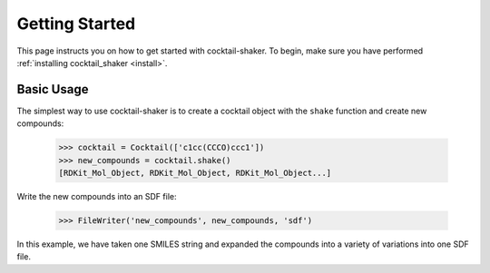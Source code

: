 .. _gettingstarted:

Getting Started
===============

This page instructs you on how to get started with cocktail-shaker. To begin, make sure you have performed
:ref:`installing cocktail_shaker <install>`.

Basic Usage
-----------

The simplest way to use cocktail-shaker is to create a cocktail object with the ``shake`` function and create new compounds:

    >>> cocktail = Cocktail(['c1cc(CCCO)ccc1'])
    >>> new_compounds = cocktail.shake()
    [RDKit_Mol_Object, RDKit_Mol_Object, RDKit_Mol_Object...]

Write the new compounds into an SDF file:

    >>> FileWriter('new_compounds', new_compounds, 'sdf')

In this example, we have taken one SMILES string and expanded the compounds into a variety of variations into one SDF file.
